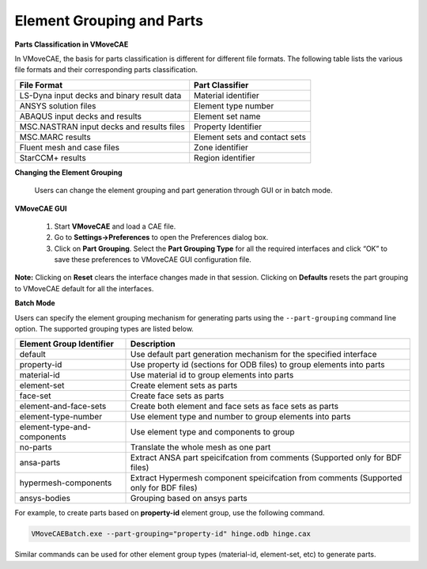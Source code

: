 Element Grouping and Parts
=============================================

**Parts Classification in VMoveCAE**

In VMoveCAE, the basis for parts classification is different for different file formats.  The following table lists the various file formats and their corresponding parts classification.

==============================================   ====================================
 **File Format**                                   **Part Classifier**
==============================================   ====================================
 LS-Dyna input decks and binary result data      Material identifier
 ANSYS solution files                            Element type number
 ABAQUS input decks and results                  Element set name
 MSC.NASTRAN input decks and results files       Property Identifier
 MSC.MARC results                                Element sets and contact sets
 Fluent mesh and case files                      Zone identifier
 StarCCM+ results                                Region identifier

==============================================   ====================================



**Changing the Element Grouping**


  Users can change the element grouping and part generation through GUI or in batch mode.  

**VMoveCAE GUI**

   #. Start **VMoveCAE** and load a CAE file.
  
   #. Go to **Settings->Preferences** to open the Preferences dialog box. 

   #. Click on **Part Grouping**. Select the **Part Grouping Type** for all the required interfaces and click “OK” to save these preferences to VMoveCAE GUI configuration file.  

    |element_Grouping_and_Parts|


**Note:** Clicking on **Reset** clears the interface changes made in that session. Clicking on **Defaults** resets the part grouping to VMoveCAE default for all the interfaces.

**Batch Mode**

Users can specify the element grouping mechanism for generating parts using the ``--part-grouping`` command line option. The supported grouping types are listed below.  

============================= ====================================
 **Element Group Identifier** **Description**
============================= ====================================
 default                      Use default part generation mechanism
                              for the specified interface
 property-id                  Use property id (sections for ODB files)
                              to group elements into parts
 material-id                  Use material id to group elements into
                              parts
 element-set                  Create element sets as parts

 face-set                     Create face sets as parts

 element-and-face-sets        Create both element and face sets as 
                              face sets as parts
 element-type-number          Use element type and number to group
                              elements into parts
 element-type-and-components  Use element type and components
                              to group
 no-parts                     Translate the whole mesh as one part

 ansa-parts                   Extract ANSA part speicifcation from
                              comments (Supported only for BDF files)
 hypermesh-components         Extract Hypermesh component speicifcation
                              from comments (Supported only for BDF files)
 ansys-bodies                 Grouping based on ansys parts                              
============================= ====================================

For example, to create parts based on **property-id** element group, use the following command.

.. code-block:: bash

       VMoveCAEBatch.exe --part-grouping="property-id" hinge.odb hinge.cax

Similar commands can be used for other element group types (material-id, element-set, etc) to generate parts.

.. |element_Grouping_and_Parts| image:: images/element-grouping-and-parts-control.png
  


    

